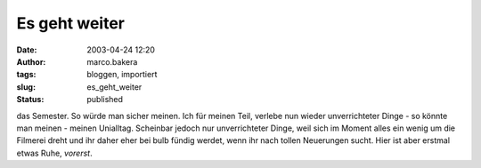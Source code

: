 Es geht weiter 
==============
:date: 2003-04-24 12:20
:author: marco.bakera
:tags: bloggen, importiert
:slug: es_geht_weiter
:status: published


.. 
 .. rubric:: Es geht weiter 
 :name: es-geht-weiter 
 
 .. |image4| 

das Semester. So würde man sicher meinen. Ich für meinen Teil, verlebe
nun wieder unverrichteter Dinge - so könnte man meinen - meinen
Unialltag. Scheinbar jedoch nur unverrichteter Dinge, weil sich im
Moment alles ein wenig um die Filmerei dreht und ihr daher eher bei
bulb fündig werdet, wenn ihr nach tollen Neuerungen sucht. Hier ist
aber erstmal etwas Ruhe, *vorerst*.
 

.. alte Links, die nicht mehr funktionieren
 .. |image4| image:: /web/20041107070549im_/http://members.ping.de:80/~pintman/pix/leer.gif
 :width: 0px
 :height: 0px
